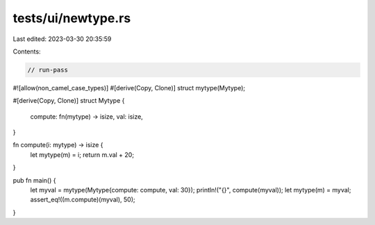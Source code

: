 tests/ui/newtype.rs
===================

Last edited: 2023-03-30 20:35:59

Contents:

.. code-block:: rs

    // run-pass

#![allow(non_camel_case_types)]
#[derive(Copy, Clone)]
struct mytype(Mytype);

#[derive(Copy, Clone)]
struct Mytype {
    compute: fn(mytype) -> isize,
    val: isize,
}

fn compute(i: mytype) -> isize {
    let mytype(m) = i;
    return m.val + 20;
}

pub fn main() {
    let myval = mytype(Mytype{compute: compute, val: 30});
    println!("{}", compute(myval));
    let mytype(m) = myval;
    assert_eq!((m.compute)(myval), 50);
}


